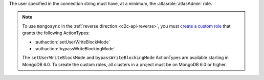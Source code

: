 The user specified in the connection string must have, at a minimum, the
:atlasrole:`atlasAdmin` role.

.. note:: 

   To use ``mongosync`` in the :ref:`reverse direction <c2c-api-reverse>`,
   you must `create a custom role
   </atlas/reference/api/custom-roles-create-a-role/>`__ that grants the
   following ActionTypes:
   
   - :authaction:`setUserWriteBlockMode`
   - :authaction:`bypassWriteBlockingMode`
   
   The ``setUserWriteBlockMode`` and ``bypassWriteBlockingMode``
   ActionTypes are available starting in MongoDB 6.0. To create the custom
   roles, all clusters in a project must be on MongoDB 6.0 or higher.

